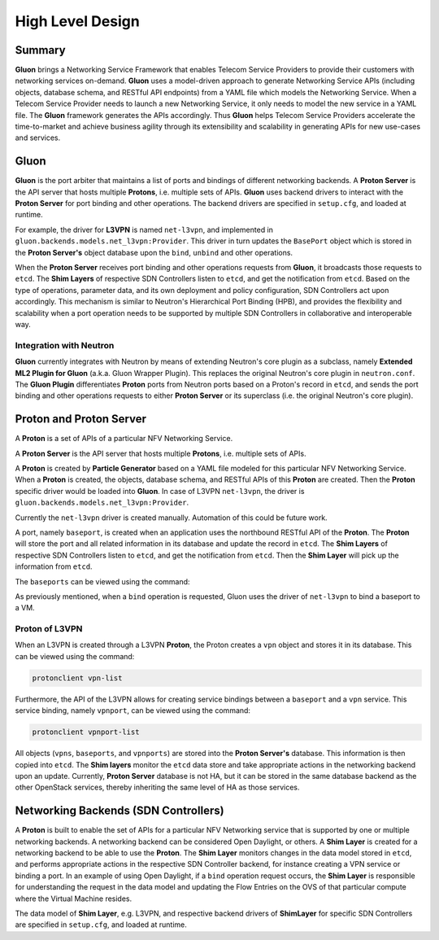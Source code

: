 ..
      Licensed under the Apache License, Version 2.0 (the "License"); you may
      not use this file except in compliance with the License. You may obtain
      a copy of the License at

          http://www.apache.org/licenses/LICENSE-2.0

      Unless required by applicable law or agreed to in writing, software
      distributed under the License is distributed on an "AS IS" BASIS, WITHOUT
      WARRANTIES OR CONDITIONS OF ANY KIND, either express or implied. See the
      License for the specific language governing permissions and limitations
      under the License.

      Convention for heading levels in Gluon devref:
      =======  Heading 0 (reserved for the title in a document)
      -------  Heading 1
      ~~~~~~~  Heading 2
      +++++++  Heading 3
      '''''''  Heading 4
      (Avoid deeper levels because they do not render well.)

=================
High Level Design
=================

Summary
-------

**Gluon** brings a Networking Service Framework that enables Telecom Service
Providers to provide their customers with networking services on-demand.
**Gluon** uses a model-driven approach to generate Networking Service APIs
(including objects, database schema, and RESTful API endpoints) from a YAML
file which models the Networking Service. When a Telecom Service Provider needs
to launch a new Networking Service, it only needs to model the new service in a
YAML file. The **Gluon** framework generates the APIs accordingly. Thus
**Gluon** helps Telecom Service Providers accelerate the time-to-market and
achieve business agility through its extensibility and scalability in
generating APIs for new use-cases and services.

Gluon
-----

**Gluon** is the port arbiter that maintains a list of ports and bindings of
different networking backends. A **Proton Server** is the API server that hosts
multiple **Protons**, i.e. multiple sets of APIs. **Gluon** uses backend
drivers to interact with the **Proton Server** for port binding and other
operations. The backend drivers are specified in ``setup.cfg``, and loaded
at runtime.

For example, the driver for **L3VPN** is named ``net-l3vpn``, and implemented
in ``gluon.backends.models.net_l3vpn:Provider``. This driver in turn updates
the ``BasePort`` object which is stored in the **Proton Server's** object
database upon the ``bind``, ``unbind`` and other operations.

When the **Proton Server** receives port binding and other operations requests
from **Gluon**, it broadcasts those requests to ``etcd``. The **Shim Layers**
of respective SDN Controllers listen to ``etcd``, and get the notification from
``etcd``. Based on the type of operations, parameter data, and its own
deployment and policy configuration, SDN Controllers act upon accordingly. This
mechanism is similar to Neutron's Hierarchical Port Binding (HPB), and provides
the flexibility and scalability when a port operation needs to be supported by
multiple SDN Controllers in collaborative and interoperable way.

Integration with Neutron
~~~~~~~~~~~~~~~~~~~~~~~~

**Gluon** currently integrates with Neutron by means of extending Neutron's
core plugin as a subclass, namely **Extended ML2 Plugin for Gluon** (a.k.a.
Gluon Wrapper Plugin). This replaces the original Neutron's core plugin in
``neutron.conf``. The **Gluon Plugin** differentiates **Proton** ports from
Neutron ports based on a Proton's record in ``etcd``, and sends the port
binding and other operations requests to either **Proton Server** or its
superclass (i.e. the original Neutron's core plugin).

Proton and Proton Server
------------------------

A **Proton** is a set of  APIs of a particular NFV Networking Service. 

A **Proton Server** is the API server that hosts multiple **Protons**, i.e.
multiple sets of APIs.

A **Proton** is created by **Particle Generator** based on a YAML file modeled
for this particular NFV Networking Service. When a **Proton** is created, the
objects, database schema, and RESTful APIs of this **Proton** are created. Then
the **Proton** specific driver would be loaded into **Gluon**.  In case of
L3VPN ``net-l3vpn``, the driver is ``gluon.backends.models.net_l3vpn:Provider``.

Currently the ``net-l3vpn`` driver is created manually. Automation of this could
be future work.

A port, namely ``baseport``, is created when an application uses the northbound
RESTful API of the **Proton**. The **Proton** will store the port and all
related information in its database and update the record in ``etcd``. The
**Shim Layers** of respective SDN Controllers listen to ``etcd``, and get the
notification from ``etcd``. Then the **Shim Layer** will pick up the
information from ``etcd``.

The ``baseports`` can be viewed using the command:

.. code-block:: bash
    protonclient baseport-list

As previously mentioned, when a ``bind`` operation is requested, Gluon uses the
driver of ``net-l3vpn`` to bind a baseport to a VM.

Proton of L3VPN
~~~~~~~~~~~~~~~

When an L3VPN is created through a L3VPN **Proton**, the Proton creates a
``vpn`` object and stores it in its database.  This can be viewed using the
command:

.. code-block:: bash

    protonclient vpn-list

Furthermore, the API of the L3VPN allows for creating service bindings between
a ``baseport`` and a ``vpn`` service. This service binding, namely ``vpnport``,
can be viewed using the command:

.. code-block:: bash

    protonclient vpnport-list

All objects (``vpns``, ``baseports``, and ``vpnports``) are stored into
the **Proton Server's** database.  This information is then copied into
``etcd``. The **Shim layers** monitor the ``etcd`` data store and take
appropriate actions in the networking backend upon an update. Currently,
**Proton Server** database is not HA, but it can be stored in the same database
backend as the other OpenStack services, thereby inheriting the same level of
HA as those services.

Networking Backends (SDN Controllers)
-------------------------------------

A **Proton** is built to enable the set of APIs for a particular NFV Networking
service that is supported by one or multiple networking backends. A
networking backend can be considered Open Daylight, or others. A **Shim Layer**
is created for a networking backend to be able to use the **Proton**. The
**Shim Layer** monitors changes in the data model stored in ``etcd``, and
performs appropriate actions in the respective SDN Controller backend, for
instance creating a VPN service or binding a port. In an example of using Open
Daylight, if a ``bind`` operation request occurs, the **Shim Layer** is
responsible for understanding the request in the data model and updating the
Flow Entries on the OVS of that particular compute where the Virtual Machine
resides.

The data model of **Shim Layer**, e.g. L3VPN, and respective backend drivers of
**ShimLayer** for specific SDN Controllers are specified in ``setup.cfg``, and
loaded at runtime.

